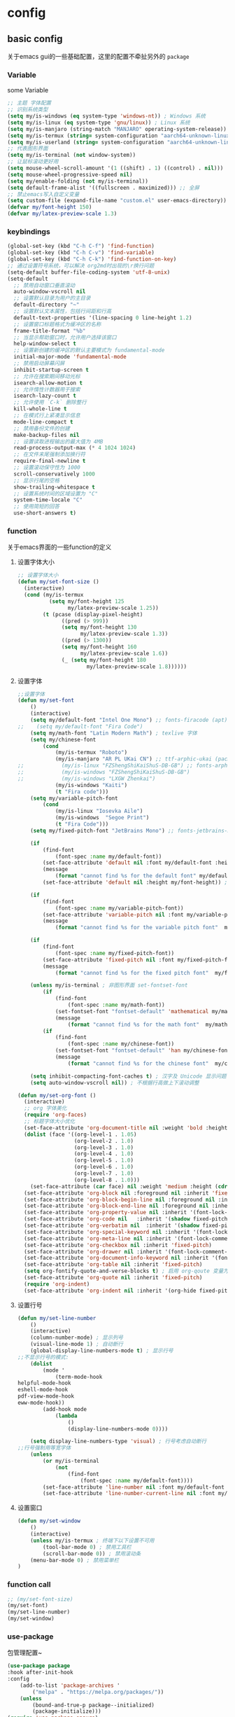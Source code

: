 #+auto_tangle: t
* config
** basic config
关于emacs gui的一些基础配置，这里的配置不牵扯另外的 =package=
*** Variable
some Variable
#+begin_src emacs-lisp :tangle yes
;; 主题 字体配置
;; 识别系统类型
(setq my/is-windows (eq system-type 'windows-nt)) ; Windows 系统
(setq my/is-linux (eq system-type 'gnu/linux)) ; Linux 系统
(setq my/is-manjaro (string-match "MANJARO" operating-system-release)) ; manjaro 系统
(setq my/is-termux (string= system-configuration "aarch64-unknown-linux-android")) ; termux
(setq my/is-userland (string= system-configuration "aarch64-unknown-linux-gnu")) ; userland
;; 代表图形界面
(setq my/is-terminal (not window-system))
;; 让鼠标滚动更好用
(setq mouse-wheel-scroll-amount '(1 ((shift) . 1) ((control) . nil)))
(setq mouse-wheel-progressive-speed nil)
(setq my/enable-folding (not my/is-terminal))
(setq default-frame-alist '((fullscreen . maximized))) ;; 全屏
;; 禁止emacs写入自定义变量
(setq custom-file (expand-file-name "custom.el" user-emacs-directory)) 
(defvar my/font-height 150)
(defvar my/latex-preview-scale 1.3)
#+end_src
*** keybindings
#+begin_src emacs-lisp :tangle yes
(global-set-key (kbd "C-h C-f") 'find-function)
(global-set-key (kbd "C-h C-v") 'find-variable)
(global-set-key (kbd "C-h C-k") 'find-function-on-key)
;; 通过设置符号系统，可以解决 org2md时出现的\r换行问题
(setq-default buffer-file-coding-system 'utf-8-unix)
(setq-default
  ;; 禁用自动窗口垂直滚动
  auto-window-vscroll nil
  ;; 设置默认目录为用户的主目录
  default-directory "~"
  ;; 设置默认文本属性，包括行间距和行高
  default-text-properties '(line-spacing 0 line-height 1.2)
  ;; 设置窗口标题格式为缓冲区的名称
  frame-title-format "%b"
  ;; 当显示帮助窗口时，允许用户选择该窗口
  help-window-select t
  ;; 设置新创建的缓冲区的默认主要模式为 fundamental-mode
  initial-major-mode 'fundamental-mode
  ;; 禁用启动屏幕闪屏
  inhibit-startup-screen t
  ;; 允许在搜索期间移动光标
  isearch-allow-motion t
  ;; 允许惰性计数器用于搜索
  isearch-lazy-count t
  ;; 允许使用 `C-k` 删除整行
  kill-whole-line t
  ;; 在模式行上紧凑显示信息
  mode-line-compact t
  ;; 禁用备份文件的创建
  make-backup-files nil
  ;; 设置读取进程输出的最大值为 4MB
  read-process-output-max (* 4 1024 1024)
  ;; 在文件末尾强制添加换行符
  require-final-newline t
  ;; 设置滚动保守性为 1000
  scroll-conservatively 1000
  ;; 显示行尾的空格
  show-trailing-whitespace t
  ;; 设置系统时间的区域设置为 "C"
  system-time-locale "C"
  ;; 使用简短的回答
  use-short-answers t)
#+end_src

*** function
关于emacs界面的一些function的定义
**** 设置字体大小
#+begin_src emacs-lisp :tangle yes
;; 设置字体大小
(defun my/set-font-size ()
  (interactive)
  (cond (my/is-termux
          (setq my/font-height 125
                my/latex-preview-scale 1.25))
        (t (pcase (display-pixel-height)
              ((pred (> 999))
              (setq my/font-height 130
                    my/latex-preview-scale 1.3))
              ((pred (> 1300))
              (setq my/font-height 160
                    my/latex-preview-scale 1.6))
              (_ (setq my/font-height 180
                      my/latex-preview-scale 1.8))))))
#+end_src
**** 设置字体
#+begin_src emacs-lisp :tangle yes
;;设置字体
(defun my/set-font 
    ()
    (interactive)
    (setq my/default-font "Intel One Mono") ;; fonts-firacode (apt) 或 ttf-fira-code (pacman)
;;    (setq my/default-font "Fira Code")
    (setq my/math-font "Latin Modern Math") ; texlive 字体
    (setq my/chinese-font
        (cond 
            (my/is-termux "Roboto")
            (my/is-manjaro "AR PL UKai CN") ;; ttf-arphic-ukai (pacman)
;;            (my/is-linux "FZShengShiKaiShuS-DB-GB") ;; fonts-arphic-gkai00mp (apt)
;;            (my/is-windows "FZShengShiKaiShuS-DB-GB")
;;            (my/is-windows "LXGW Zhenkai")
            (my/is-windows "Kaiti")
            (t "Fira code")))
    (setq my/variable-pitch-font
        (cond 
            (my/is-linux "Iosevka Aile") 
            (my/is-windows  "Segoe Print")
            (t "Fira Code")))
    (setq my/fixed-pitch-font "JetBrains Mono") ;; fonts-jetbrains-mono (apt) 或 ttf-jetbrains-mono (pacman)

    (if 
        (find-font 
            (font-spec :name my/default-font))
        (set-face-attribute 'default nil :font my/default-font :height my/font-height)  ; 默认字体及字号.
        (message 
            (format "cannot find %s for the default font" my/default-font))
        (set-face-attribute 'default nil :height my/font-height)) ; 找不到字体只设置字号

    (if 
        (find-font 
            (font-spec :name my/variable-pitch-font))
        (set-face-attribute 'variable-pitch nil :font my/variable-pitch-font :height my/font-height) ; 比例字体 
        (message 
            (format "cannot find %s for the variable pitch font"  my/variable-pitch-font)))

    (if 
        (find-font 
            (font-spec :name my/fixed-pitch-font))
        (set-face-attribute 'fixed-pitch nil :font my/fixed-pitch-font :height my/font-height) ; 等宽字体 
        (message 
            (format "cannot find %s for the fixed pitch font"  my/fixed-pitch-font)))

    (unless my/is-terminal ; 非图形界面 set-fontset-font
        (if 
            (find-font 
                (font-spec :name my/math-font))
            (set-fontset-font "fontset-default" 'mathematical my/math-font) ; 数学符号默认字体
            (message 
                (format "cannot find %s for the math font"  my/math-font)))
        (if 
            (find-font 
                (font-spec :name my/chinese-font))
            (set-fontset-font "fontset-default" 'han my/chinese-font) ; 中文默认字体
            (message 
                (format "cannot find %s for the chinese font"  my/chinese-font))))

    (setq inhibit-compacting-font-caches t) ; 汉字及 Unicode 显示问题
    (setq auto-window-vscroll nil)) ; 不根据行高做上下滚动调整

(defun my/set-org-font ()
  (interactive)
  ;; org 字体美化
  (require 'org-faces)
  ;; 标题字体大小优化
  (set-face-attribute 'org-document-title nil :weight 'bold :height 1.2)
  (dolist (face '((org-level-1 . 1.05)
                  (org-level-2 . 1.0)
                  (org-level-3 . 1.0)
                  (org-level-4 . 1.0)
                  (org-level-5 . 1.0)
                  (org-level-6 . 1.0)
                  (org-level-7 . 1.0)
                  (org-level-8 . 1.0)))
    (set-face-attribute (car face) nil :weight 'medium :height (cdr face)))
  (set-face-attribute 'org-block nil :foreground nil :inherit 'fixed-pitch)
  (set-face-attribute 'org-block-begin-line nil :foreground nil :inherit '(font-lock-comment-face fixed-pitch))
  (set-face-attribute 'org-block-end-line nil :foreground nil :inherit '(font-lock-comment-face fixed-pitch))
  (set-face-attribute 'org-property-value nil :inherit '(font-lock-comment-face fixed-pitch))
  (set-face-attribute 'org-code nil   :inherit '(shadow fixed-pitch))
  (set-face-attribute 'org-verbatim nil  :inherit '(shadow fixed-pitch))
  (set-face-attribute 'org-special-keyword nil :inherit '(font-lock-comment-face fixed-pitch))
  (set-face-attribute 'org-meta-line nil :inherit '(font-lock-comment-face fixed-pitch))
  (set-face-attribute 'org-checkbox nil :inherit 'fixed-pitch)
  (set-face-attribute 'org-drawer nil :inherit '(font-lock-comment-face fixed-pitch))
  (set-face-attribute 'org-document-info-keyword nil :inherit '(font-lock-comment-face fixed-pitch))
  (set-face-attribute 'org-table nil :inherit 'fixed-pitch)
  (setq org-fontify-quote-and-verse-blocks t) ; 启用 org-qoute 变量为 quote 设置不同的字体
  (set-face-attribute 'org-quote nil :inherit 'fixed-pitch)
  (require 'org-indent)
  (set-face-attribute 'org-indent nil :inherit '(org-hide fixed-pitch)))
#+end_src
**** 设置行号
#+begin_src emacs-lisp :tangle yes
(defun my/set-line-number 
    ()
    (interactive)
    (column-number-mode) ; 显示列号
    (visual-line-mode 1) ; 自动断行
    (global-display-line-numbers-mode t) ; 显示行号
;;不显示行号的模式:
    (dolist 
        (mode '
            (term-mode-hook
helpful-mode-hook
eshell-mode-hook
pdf-view-mode-hook
eww-mode-hook))
        (add-hook mode 
            (lambda 
                () 
                (display-line-numbers-mode 0))))

    (setq display-line-numbers-type 'visual) ; 行号考虑自动断行
;;行号强制用等宽字体
    (unless 
        (or my/is-terminal 
            (not 
                (find-font 
                    (font-spec :name my/default-font))))
        (set-face-attribute 'line-number nil :font my/default-font :height 0.9) 
        (set-face-attribute 'line-number-current-line nil :font my/default-font :height 0.9)))
#+end_src
**** 设置窗口
#+begin_src emacs-lisp :tangle yes
(defun my/set-window 
    ()
    (interactive)
    (unless my/is-termux ; 终端下以下设置不可用
        (tool-bar-mode 0) ; 禁用工具栏
        (scroll-bar-mode 0)) ; 禁用滚动条
    (menu-bar-mode 0) ; 禁用菜单栏
)
#+end_src
*** function call
#+begin_src emacs-lisp :tangle yes
;; (my/set-font-size)
(my/set-font)
(my/set-line-number)
(my/set-window)
#+end_src
*** use-package
包管理配置~
#+begin_src emacs-lisp :tangle yes
(use-package package
:hook after-init-hook
:config
    (add-to-list 'package-archives '
        ("melpa" . "https://melpa.org/packages/"))
    (unless 
        (bound-and-true-p package--initialized)
        (package-initialize)))
(require 'use-package-ensure)
(setq use-package-always-ensure t)
(setq use-pakcage-always-defer t)
;;Setup`use-package'
(unless 
    (package-installed-p 'use-package)
    (package-refresh-contents)
    (package-install 'use-package))
#+end_src
*** no-littering
可以保证临时存储文件的位置，用来保证配置的整洁
#+begin_src emacs-lisp :tangle yes
(use-package no-littering
:demand t
:custom
    (auto-save-file-name-transforms `
        (
            (".*" ,
                (no-littering-expand-var-file-name "auto-save/") t)))) ; 设置自动保存文件目录
#+end_src
*** recentf
临时文件
#+begin_src emacs-lisp :tangle yes
(use-package recentf
:after no-littering
:demand t
:custom
    (recentf-exclude '
        (no-littering-var-directory
no-littering-etc-directory));屏蔽临时文件
    (recentf-max-menu-items 25)
    (recentf-max-saved-items 25)
:bind
    ("C-x C-r" . 'recentf-open-files)
:config
    (recentf-mode 1))
#+end_src
*** ui
**** doom-themes
#+begin_src emacs-lisp :tangle yes
;; 主题
(use-package doom-themes
  :ensure t
:if (not my/is-termux) ;; disable doom-themes in termux
:demand t
  :config
  ;; Global settings (defaults)
  (setq doom-themes-enable-bold t    ; if nil, bold is universally disabled
        doom-themes-enable-italic t) ; if nil, italics is universally disabled
  ;; (load-theme 'doom-moonlight t) ; 当前主题
  (load-theme 'doom-moonlight t)
  (doom-themes-visual-bell-config) ; Enable flashing mode-line on errors
  (doom-themes-org-config))
(setq display-time-day-and-date t)
(display-time-mode 1)
#+end_src
**** all-the-icons
#+begin_src emacs-lisp :tangle yes
(use-package all-the-icons
  :ensure t
  :if (display-graphic-p))
#+end_src
**** doom-modeline
#+begin_src emacs-lisp :tangle yes
(use-package doom-modeline
  :ensure t
  :hook (after-init . doom-modeline-mode)
  :custom
  (doom-modeline-unicode-fallback t)
  :config
  (setq doom-modeline-height 1) ; optional
  (custom-set-faces
    '(mode-line ((t (:height 0.85))))
    '(mode-line-active ((t (:height 0.85)))) ; For 29+
    '(mode-line-inactive ((t (:height 0.85))))))
#+end_src
**** minios
minios
#+begin_src emacs-lisp :tangle yes
(use-package minions
  :ensure t
  :hook doom-modeline-mode)
#+end_src
**** dashboard
dashboard
#+begin_src emacs-lisp :tangle yes
(use-package dashboard
  :ensure t
  :config
  (dashboard-setup-startup-hook))

;; Set the title
(setq dashboard-banner-logo-title "四正天罡！")
;; Set the banner
(setq dashboard-startup-banner "~/.emacs.d/logo1.png")

(setq dashboard-center-content t)
;; vertically center content
(setq dashboard-vertically-center-content t)

;; To disable shortcut "jump" indicators for each section, set
(setq dashboard-show-shortcuts nil)
#+end_src

**** awesome-tab
#+begin_src emacs-lisp :tangle yes
(use-package awesome-tab
  :load-path "~/.emacs.d/github/awesome-tab"
  :config
  (awesome-tab-mode t))
#+end_src
*** mini buffer
**** vertico
将横向的提示变成纵向的，对我来说非常有用
#+begin_src emacs-lisp :tangle yes
(use-package vertico)
(vertico-mode t)
#+end_src
**** orderless
=orderless= 通过模糊匹配的方式来查找候选项，而不是严格的前缀匹配。这意味着你可以输入候选项的任意部分来进行匹配，而不仅限于开头的几个字符。此外， =orderless= 还支持各种模式，例如正则表达式、逻辑运算符等，以提供更强大的匹配功能。
#+begin_src emacs-lisp :tangle yes
(use-package orderless
  :ensure t
)
(setq completion-styles '(orderless))
#+end_src
**** marginalia
启用 =marginalia= 后，当你在 =minibuffer= 中进行补全操作时，它会显示与候选项相关的附加信息，例如候选项的类型、位置等。这些信息将显示在 =minibuffer= 的边缘，提供更多的上下文和帮助，帮助你更好地理解和选择候选项。
#+begin_src emacs-lisp :tangle yes
(use-package marginalia
  :ensure t
)
(marginalia-mode t)
#+end_src
**** dirvish
#+begin_src emacs-lisp :tangle yes
(use-package dirvish
  :load-path "~/.emacs.d/github/dirvish"
  :config)
#+end_src
**** which key
一个神器差点没用上
#+begin_src emacs-lisp :tangle yes
(use-package which-key
  :ensure t
  :config
  (which-key-mode)
  ;; 设置 which-key 提示位置
  (setq which-key-popup-type 'minibuffer) ; 可以设置为 'minibuffer 或 'side-window
  ;; 设置 which-key 显示延迟时间
  (setq which-key-idle-delay 0.5)
  ;; 设置 which-key 的展示样式
  (setq which-key-separator " → "))
#+end_src

** org-mode
对于org-mode的基本配置
*** org-mode
#+begin_src emacs-lisp :tangle yes
;; Org Mode
;; Org Mode
(use-package org
  :hook (org-mode . org-num-mode)
  :config
  (setq org-hide-leading-stars t
        org-hide-emphasis-markers t
        org-startup-indented t))
#+end_src
*** org-modern
**** 基础
优化org-mode显示，对如：headline、todo、list等结构做美化
#+begin_src emacs-lisp :tangle yes
(use-package org-modern
  :custom
  (org-modern-hide-stars nil) ; adds extra indentation
  (org-modern-table nil)
  (org-modern-list
    '((?- . "•")
      (?* . "•")
      (?+ . "•")))
  :hook
  (org-mode . org-modern-mode)
  (org-agenda-finalize . org-modern-agenda)
  :config
  (add-hook 'org-mode-hook #'org-modern-indent-mode 90))
(setq org-modern-fold-stars
  '(("◉" . "○") ("◉" . "○") ("◉" . "○") ("◉" . "○") ("◉" . "○") ("◉" . "○")))
#+end_src
**** 增强包
#+begin_src emacs-lisp :tangle yes
(use-package org-modern-indent
  :load-path "~/.emacs.d/github/org-modern-indent"
  ; or
  ; :straight (org-modern-indent :type git :host github :repo "jdtsmith/org-modern-indent"))
  :config ; add late to hook
  (add-hook 'org-mode-hook #'org-modern-indent-mode 90))
#+end_src
*** org 快捷键
一些快捷键
#+begin_src emacs-lisp :tangle yes
(defun insert-code-block (language)
  "Insert a code block based on the given LANGUAGE."
  (interactive "sEnter code language (c/r/e/p): ")
  (let ((block-type (cond ((string-equal language "c") "cpp")
                         ((string-equal language "r") "rust")
                         ((string-equal language "e") "emacs-lisp")
                         ((string-equal language "p") "python")
                         (t nil))))
    (when block-type
      (insert (format "#+begin_src %s\n\n#+end_src\n" block-type)))))

(defun insert-code-block (language)
  "Insert a code block based on the given LANGUAGE."
  (interactive "sEnter code language (c/r/e/p): ")
  (let ((block-type (cond ((string-equal language "c") "cpp")
                         ((string-equal language "r") "rust")
                         ((string-equal language "e") "emacs-lisp :tangle")
                         ((string-equal language "p") "python")
                         (t nil))))
    (when block-type
      (insert (format "#+begin_src %s\n\n#+end_src\n" block-type)))))

(defun insert-quote-block ()
  "Insert a quote block."
  (interactive)
  (insert "#+begin_quote\n\n#+end_quote\n"))

(define-key org-mode-map (kbd "C-c b c") (lambda () (interactive) (insert-code-block "c")))
(define-key org-mode-map (kbd "C-c b r") (lambda () (interactive) (insert-code-block "r")))
(define-key org-mode-map (kbd "C-c b e") (lambda () (interactive) (insert-code-block "e")))
(define-key org-mode-map (kbd "C-c b p") (lambda () (interactive) (insert-code-block "p")))
(with-eval-after-load 'org
  (define-key org-mode-map (kbd "C-c b q") 'insert-quote-block))

(defun enable-proxy ()
  "Enable proxy settings."
  (interactive)
  (setq url-proxy-services
        '(("http" . "127.0.0.1:7899")
          ("https" . "127.0.0.1:7899")))
  (message "Proxy enabled."))
;; 设置 which-key 描述信息
(with-eval-after-load 'which-key
  (which-key-mode)
  (which-key-add-key-based-replacements
    "C-c b c" "Insert C code block"
    "C-c b r" "Insert R code block"
    "C-c b e" "Insert Emacs Lisp code block"
    "C-c b p" "Insert Python code block"
    "C-c b q" "Insert quote block"))
(defun disable-proxy ()
  "Disable proxy settings."
  (interactive)
  (setq url-proxy-services nil)
  (message "Proxy disabled."))
#+end_src
*** org-appear
将如： = _ ~ 等结构进行显示优化
#+begin_src emacs-lisp :tangle yes
(use-package org-appear
  :hook org-mode)
#+end_src
*** hilght line
高亮当前行
#+begin_src emacs-lisp :tangle yes
;; Highlight Current Line
(use-package hl-line
  :when (display-graphic-p)
  :hook (prog-mode . hl-line-mode))
#+end_src
*** org-contrib
some plugin to org-agenda
#+begin_src emacs-lisp :tangle yes
(use-package org-contrib
  :ensure t
)
#+end_src
*** org-agenda
**** org-super-agenda
终于是被我配置好了！
#+begin_src emacs-lisp :tangle yes
(setq org-agenda-category-icon-alist
      `(("Daily" ,(list (all-the-icons-material "today" :height 0.9)) nil nil :ascent center)
      ("Family" ,(list (all-the-icons-material "home" :height 0.9)) nil nil :ascent center)
      ("Video" ,(list (all-the-icons-fileicon "video" :height 0.9)) nil nil :ascent center)
      ("Learn" ,(list (all-the-icons-octicon "book" :height 0.9)) nil nil :ascent center)
      ("Working" ,(list (all-the-icons-fileicon "ionic-project" :height 0.9)) nil nil :ascent center)
))
(global-set-key (kbd "C-c a") 'org-agenda)
(defun my/org-mode-setup ()
  (require 'org-checklist)
  (setq org-todo-keywords
        '((sequence "TODO(t)" "STARTED(s)" "|" "DONE(d!/!)")
          (sequence "WAITING(w@/!)" "SOMEDAY(S)" "|" "CANCELLED(c@/!)" "MEETING(m)" "PHONE(p)")))
  (setq org-log-done t)
  (setq org-log-into-drawer t)
  (setq org-agenda-files '("~/org_blog/org_agenda/daily.org"
                            "~/org_blog/org_agenda/working.org"
                            "~/org_blog/org_agenda/home.org"
                            "~/org_blog/org_agenda/learn.org"
                            "~/org_blog/org_agenda/video.org"))
  (setq org-agenda-span 'day)
  (setq org-agenda-skip-timestamp-if-done t
        org-agenda-skip-deadline-if-done t
        org-agenda-skip-scheduled-if-done t
        org-agenda-skip-scheduled-if-deadline-is-shown t
        org-agenda-skip-timestamp-if-deadline-is-shown t)
  (setq org-agenda-current-time-string "")
  (setq org-agenda-time-grid '((daily) () "" ""))
  (setq org-agenda-hide-tags-regexp ".*")
  (setq org-agenda-prefix-format
        '((agenda . "  %?-2i %t ")
          (todo . " %i %-12:c")
          (tags . " %i %-12:c")
          (search . " %i %-12:c"))))
(my/org-mode-setup)
(use-package org-super-agenda
  :after org-agenda
  :init
  (setq org-super-agenda-groups '((:name "Today"
					 :time-grid t
					 :scheduled today)))
  :config
  (org-super-agenda-mode))
#+end_src
*** olivetti
#+begin_src emacs-lisp :tangle yes
(use-package olivetti
  :ensure t
  :hook (org-mode . my-org-mode-setup)
  :hook (org-agenda-mode . my-org-mode-setup)
  :config
  (defun my-org-mode-setup ()
    "Setup Org Mode to mimic A4 paper size and set background colors."
    (setq olivetti-body-width 80) ; 设置宽度，80列大约是A4纸的宽度
    (olivetti-mode 1)
    (visual-line-mode 1)
    (display-line-numbers-mode t) ; 关闭行号显示
    (setq left-margin-width 2) ; 左边距
    (setq right-margin-width 2) ; 右边距
    (set-window-buffer nil (current-buffer))
    ;; 设置背景颜色
    ;; (set-face-background 'default "#2E3440") ; 外部背景颜色
    ;; (set-face-background 'fringe "#2E3440")  ; 外部背景颜色
    ;; (set-face-background 'olivetti-default-face "#3B4252") ; A4 区域背景颜色
    (set-window-buffer nil (current-buffer)))  ;; 定义 olivetti 模式下的 face
  (defface olivetti-default-face
    '((t :inherit default))
    "Face for Olivetti mode background"))
#+end_src
*** org-download
用来处理图片上传的包，需要注意下载 =imagemagick= 包
#+begin_src emacs-lisp :tangle yes
(use-package org-download
  :custom
  (org-download-heading-lvl 1) ; 以一级标题作为图片文件夹
  :after org
  :bind (:map org-mode-map
              ("C-c i y" . org-download-yank)
              ("C-c i d" . org-download-delete)
              ("C-c i e" . org-download-edit))
  :config
  ;; 用文件名作为文件夹
  (defun my-org-download-method (link)
    (let ((filename
           (file-name-nondirectory
            (car (url-path-and-query
                  (url-generic-parse-url link)))))
          (dirname (concat "./img/" (file-name-sans-extension (file-name-nondirectory (buffer-file-name))))))
      (setq org-download-image-dir dirname)
      (make-directory dirname t)
      (expand-file-name (funcall org-download-file-format-function filename) dirname)))
  (setq org-download-method 'my-org-download-method)
  ;; 在 Windows 系统下修复过时的convert.exe; 注意: 用户名文件夹不能含有空格!
  (defun my/org-download-clipboard ()
    (interactive)
    (let ((filename (expand-file-name "screenshot.png" temporary-file-directory)))
      (shell-command-to-string (format "magick clipboard: %s" filename))
      (when (file-exists-p filename)
        (org-download-image filename)
        (delete-file filename))))
  ; 绑定剪贴板图片的快捷键
  (if my/is-windows
      (define-key org-mode-map (kbd "C-M-y") #'my/org-download-clipboard)
    (define-key org-mode-map (kbd "C-M-y") #'org-download-screenshot)))
#+end_src

* Evil
** evil基础配置
=evil= 是 =emacs= 中一个非常优秀的vim模拟器
#+begin_src emacs-lisp :tangle yes
(use-package evil
  :ensure t  ; 确保 evil 包已安装
  :init
  ;; Evil 配置初始化
  (setq evil-want-keybinding nil)  ; 设置不加载默认按键绑定
  (setq evil-want-C-u-scroll t)    ; 启用 C-u 滚动功能
  (evil-mode)  ; 启用 Evil 模式
  (require 'anzu)
  (require 'evil-anzu)
  ;; 插入模式下的按键绑定
  (setcdr evil-insert-state-map nil)  ; 禁用 evil-insert-state 的默认按键绑定
  ;; 设置 ESC 键回到 Normal 模式
  (define-key evil-insert-state-map [escape] 'evil-normal-state)

  ;; Normal 模式下的自定义键绑定
  (define-key evil-normal-state-map (kbd "[ SPC")  ; 在当前行之上插入新行
    (lambda () (interactive) (evil-insert-newline-above) (forward-line)))
  (define-key evil-normal-state-map (kbd "] SPC")  ; 在当前行之下插入新行
    (lambda () (interactive) (evil-insert-newline-below) (forward-line -1)))
  (define-key evil-normal-state-map (kbd "[ b") 'previous-buffer)  ; 切换到上一个缓冲区
  (define-key evil-normal-state-map (kbd "] b") 'next-buffer)      ; 切换到下一个缓冲区
  (define-key evil-motion-state-map (kbd "[ b") 'previous-buffer)   ; 切换到上一个缓冲区（Motion 模式）
  (define-key evil-motion-state-map (kbd "] b") 'next-buffer)       ; 切换到下一个缓冲区（Motion 模式）

  ;; Dired 模式下的键绑定
  (evil-define-key 'normal dired-mode-map
    (kbd "<RET>") 'dired-find-alternate-file  ; 打开文件或目录
    (kbd "C-k") 'dired-up-directory            ; 上级目录
    "`" 'dired-open-term                       ; 在当前目录打开终端
    "q" 'quit-window                           ; 退出 Dired 模式
    "o" 'dired-find-file-other-window         ; 在其他窗口中打开文件
    ")" 'dired-omit-mode)                      ; 切换隐藏文件显示状态

  ;; 确保 Evil 加载后对按键绑定进行调整
  (with-eval-after-load 'evil-maps
    (define-key evil-motion-state-map (kbd "RET") nil))  ; 在 Motion 模式下禁用 RET 键
  )
#+end_src
#+begin_src emacs-lisp :tangle no
;; 在 org-agenda-mode 中禁用 evil
(add-hook 'org-agenda-mode-hook 'evil-emacs-state)
#+end_src

** evil插件配置
*** undo-tree
编程中，机会不只一次
#+begin_src emacs-lisp :tangle yes
(use-package undo-tree
  :diminish  ; 不在 mode-line 上显示 undo-tree 的状态
  :init
  (global-undo-tree-mode 1)  ; 启用全局的 undo-tree 模式
  (setq undo-tree-auto-save-history nil)  ; 禁用自动保存历史记录
  (evil-set-undo-system 'undo-tree))  ; 设置 Evil 使用 undo-tree 作为其撤销系统
#+end_src
*** general
这些配置主要用于创建和管理按键绑定，以及与 Evil 集成，使按键绑定更加灵活和易于管理。
#+begin_src emacs-lisp :tangle yes
;; 配置 general 插件
(use-package general
  :init
  (with-eval-after-load 'evil
    ;; 当 Evil 载入后执行以下操作
    (general-add-hook 'after-init-hook
                      (lambda (&rest _)
                        ;; 如果存在 *Messages* 缓冲区
                        (when-let ((messages-buffer (get-buffer "*Messages*")))
                          (with-current-buffer messages-buffer
                            ;; 标准化 Evil 键位映射
                            (evil-normalize-keymaps))))
                      nil
                      nil
                      t))

  ;; 创建全局定义器 global-definer
  (general-create-definer global-definer
    :keymaps 'override  ; 指定键位映射为 override
    :states '(insert emacs normal hybrid motion visual operator)  ; 指定作用的 Evil 状态
    :prefix "SPC"  ; 设置全局前缀为 SPC
    :non-normal-prefix "C-SPC")  ; 非 Normal 状态的前缀为 C-SPC

  ;; 定义宏 +general-global-menu!
  (defmacro +general-global-menu! (name infix-key &rest body)
    "Create a definer named +general-global-NAME wrapping global-definer.
Create prefix map: +general-global-NAME. Prefix bindings in BODY with INFIX-KEY."
    (declare (indent 2))
    ;; 创建菜单
    `(progn
       (general-create-definer ,(intern (concat "+general-global-" name))
         :wrapping global-definer  ; 包装 global-definer
         :prefix-map ',(intern (concat "+general-global-" name "-map"))  ; 设置前缀映射
         :infix ,infix-key  ; 设置中缀键
         :wk-full-keys nil  ; 禁用完整按键提示
         "" '(:ignore t :which-key ,name))  ; 设置 Which Key 显示
       (,(intern (concat "+general-global-" name))
        ,@body)))
  ;; 创建全局领袖键定义器 global-leader
  (general-create-definer global-leader
    :keymaps 'override  ; 指定键位映射为 override
    :states '(emacs normal hybrid motion visual operator)  ; 指定作用的 Evil 状态
    :prefix ","  ; 设置前缀为 ,
    "" '(:ignore t :which-key (lambda (arg) `(,(cadr (split-string (car arg) " ")) . ,(replace-regexp-in-string "-mode$" "" (symbol-name major-mode)))))))  ; 设置 Which Key 显示
#+end_src
**** 创建全局的按键绑定
#+begin_src emacs-lisp :tangle yes
;; 创建全局按键绑定
(global-definer
  "!" 'shell-command  ; SPC ! 执行 shell 命令
  "SPC" 'execute-extended-command  ; SPC SPC 执行扩展命令
  "TAB" 'spacemacs/alternate-buffer  ; SPC TAB 切换到备选缓冲区
  "'" 'vertico-repeat  ; SPC ' 重复上一次选项
  "v" 'er/expand-region  ; SPC v 扩大选区
  "+" 'text-scale-increase  ; SPC + 增加文本大小
  "-" 'text-scale-decrease  ; SPC - 减小文本大小
  "u" 'universal-argument  ; SPC u 执行通用参数
  "=" 'indent-buffer  ; SPC = 缩进缓冲区内容
  "v" 'er/expand-region  ; SPC v 扩大选区
  ;flymake
  "en" 'flymake-goto-next-error  ; SPC en 跳转到下一个 Flymake 错误
  "ep" 'flymake-goto-prev-error  ; SPC ep 跳转到上一个 Flymake 错误
  "el" 'flymake-show-buffer-diagnostics  ; SPC el 显示 Flymake 缓冲区诊断信息
  "0" 'select-window-0  ; SPC 0 选择窗口 0
  "1" 'select-window-1  ; SPC 1 选择窗口 1
  "2" 'select-window-2  ; SPC 2 选择窗口 2
  "3" 'select-window-3  ; SPC 3 选择窗口 3
  "4" 'select-window-4  ; SPC 4 选择窗口 4
  "5" 'select-window-5  ; SPC 5 选择窗口 5

  "hc" 'zilongshanren/clearn-highlight  ; SPC hc 清除高亮
  "hH" 'zilongshanren/highlight-dwim  ; SPC hH 高亮当前符号
  "hdf" 'describe-function  ; SPC hdf 描述函数
  "hdv" 'describe-variable  ; SPC hdv 描述变量
  "hdk" 'describe-key  ; SPC hdk 描述按键
  )
#+end_src
**** 菜单
***** windows
主要控制窗口菜单
#+begin_src emacs-lisp :tangle yes
;; 定义全局菜单 "window" 并绑定按键
(+general-global-menu! "window" "w"
  "/" 'split-window-right  ; SPC w / 在右侧分割窗口
  "-" 'split-window-below  ; SPC w - 在下方分割窗口
  "m" 'delete-other-windows  ; SPC w m 删除其他窗口
  "u" 'winner-undo  ; SPC w u 撤销窗口操作
  "z" 'winner-redo  ; SPC w z 重做窗口操作
  "w" 'esw/select-window  ; SPC w w 选择窗口
  "s" 'esw/swap-two-windows  ; SPC w s 交换两个窗口
  "d" 'esw/delete-window  ; SPC w d 删除当前窗口
  "=" 'balance-windows-area  ; SPC w = 平衡窗口大小
  "r" 'esw/move-window  ; SPC w r 移动当前窗口
  "x" 'resize-window  ; SPC w x 调整窗口大小
  "H" 'buf-move-left  ; SPC w H 将当前窗口向左移动
  "L" 'buf-move-right  ; SPC w L 将当前窗口向右移动
  "J" 'buf-move-down  ; SPC w J 将当前窗口向下移动
  "K" 'buf-move-up  ; SPC w K 将当前窗口向上移动
)
#+end_src
***** buffer
定义buffer菜单
#+begin_src emacs-lisp :tangle yes
;; 定义全局菜单 "buffer" 并绑定按键
(+general-global-menu! "buffer" "b"
    "d" 'kill-current-buffer  ; SPC b d 关闭当前缓冲区
    "b" '(consult-buffer :which-key "consult buffer")  ; SPC b b 查找缓冲区
    "B" 'switch-to-buffer  ; SPC b B 切换到指定缓冲区
    "p" 'previous-buffer  ; SPC b p 切换到上一个缓冲区
    "R" 'rename-buffer  ; SPC b R 重命名当前缓冲区
    "M" '((lambda () (interactive) (switch-to-buffer "*Messages*")) :which-key "messages-buffer")  ; SPC b M 切换到消息缓冲区
    "n" 'next-buffer  ; SPC b n 切换到下一个缓冲区
    "i" 'ibuffer  ; SPC b i 打开 ibuffer
    "f" 'my-open-current-directory  ; SPC b f 在当前目录中打开文件
    "k" 'kill-buffer  ; SPC b k 关闭当前缓冲区
    "y" 'copy-buffer-name  ; SPC b y 复制当前缓冲区名称
    "K" 'kill-other-buffers  ; SPC b K 关闭其他缓冲区
)
#+end_src
***** project
#+begin_src emacs-lisp :tangle yes
(+general-global-menu! "project" "p"
    "f" 'project-find-file  ; SPC p f 查找项目中的文件
    "r" 'consult-recent-file  ; SPC p r 查找最近的文件
    "s" 'project-find-regexp  ; SPC p s 在项目中查找正则表达式
    "d" 'project-dired  ; SPC p d 在项目中打开 dired
    "b" 'consult-project-buffer  ; SPC p b 查找项目缓冲区
    "e" 'project-eshell  ; SPC p e 在项目中打开 eshell
    "c" 'project-compile  ; SPC p c 编译项目
    "p" 'project-switch-project  ; SPC p p 切换项目
    "a" 'project-remember-projects-under  ; SPC p a 记住项目
    "x" 'project-forget-project  ; SPC p x 忘记项目
)
#+end_src
***** search
#+begin_src emacs-lisp :tangle yes
(+general-global-menu! "search" "s"
    "j" 'consult-imenu  ; SPC s j 使用 imenu 查找
    "p" 'consult-ripgrep  ; SPC s p 使用 ripgrep 查找
    "k" 'consult-keep-lines  ; SPC s k 保留匹配行
    "f" 'consult-focus-lines  ; SPC s f 关注匹配行
)
#+end_src
***** file
#+begin_src emacs-lisp :tangle yes
;; 定义全局菜单 "file" 并绑定按键
(+general-global-menu! "file" "f"
    "f" 'find-file  ; SPC f f 打开文件
    "r" 'consult-recent-file  ; SPC f r 查找最近的文件
    "L" 'consult-locate  ; SPC f L 使用 locate 查找文件
    "d" 'consult-dir  ; SPC f d 使用 consult-dir 查找目录
    "ed" 'open-init-file  ; SPC f ed 打开 init.el 文件
    "s" 'save-buffer  ; SPC f s 保存当前缓冲区
    "w" 'sudo-edit  ; SPC f w 以 root 身份编辑当前文件
    "S" 'save-some-buffers  ; SPC f S 保存所有缓冲区
    "j"  'dired-jump  ; SPC f j 跳转到当前目录
    "y" 'copy-file-name  ; SPC f y 复制当前文件名
)
#+end_src

***** layout
#+begin_src emacs-lisp :tangle yes
;; 定义全局菜单 "layout" 并绑定按键
(+general-global-menu! "layout" "l"
  "l" 'tabspaces-switch-or-create-workspace  ; SPC l l 切换或创建工作区
  "L" 'tabspaces-restore-session  ; SPC l L 恢复会话
  "p" 'tabspaces-open-or-create-project-and-workspace  ; SPC l p 打开或创建项目和工作区
  "f" 'tabspaces-project-switch-project-open-file  ; SPC l f 切换项目并打开文件
  "s" 'tabspaces-save-session  ; SPC l s 保存会话
  "B" 'tabspaces-switch-buffer-and-tab  ; SPC l B 切换缓冲区和选项卡
  "b" 'tabspaces-switch-to-buffer  ; SPC l b 切换到缓冲区
  "R" 'tab-rename  ; SPC l R 重命名选项卡
  "TAB" 'tab-bar-switch-to-recent-tab  ; SPC l TAB 切换到最近的选项卡
  "r" 'tabspaces-remove-current-buffer  ; SPC l r 移除当前缓冲区
  "k" 'tabspaces-close-workspace  ; SPC l k 关闭工作区
)
#+end_src

*** evil-anzu
=Anzu= 是一个 =Emacs= 的包，用于在模式行中显示当前搜索匹配的数量，并提供增强的搜索和替换功能。当你使用搜索功能时， =Anzu= 会显示匹配项的数量，并在搜索过程中实时更新。它还可以让你跳转到下一个或上一个匹配项，以及执行替换操作等。
=Evil Anzu= 是 =Anzu= 的一个扩展，专门为 =Evil= 模式（Emacs 中的 Vim 模拟器）提供支持。它使得在 =Evil= 模式下使用 =Anzu= 更加方便，与 =Evil= 的快捷键绑定和行为相兼容。 =Evil Anzu= 可以与 =Evil= 的移动、删除和替换命令一起使用，提供了更灵活、更强大的搜索替换功能。
#+begin_src emacs-lisp :tangle yes
;; 使用 use-package 来管理 anzu 和 evil-anzu
(use-package anzu
  :ensure t
  :init
  (global-anzu-mode t))

(use-package evil-anzu
  :ensure t
  :after (evil anzu)
  :config
  (require 'evil-anzu))
#+end_src

*** evil-collection
evil-collection 是为了增强 Emacs 中的 Evil 模式（即 Vim 模式）而设计的。它提供了 Evil 模式在许多不同模式下的支持，包括但不限于各种编程语言的模式、文件管理器模式、版本控制模式等等。通过使用 evil-collection，用户可以在编辑不同类型的文件时都能够使用相同的 Vim 风格的键绑定和编辑习惯，提高了编辑效率和流畅度。
#+begin_src emacs-lisp :tangle yes
(use-package evil-collection
  :ensure t
  :demand t
  :config
  (setq evil-collection-mode-list (remove 'lispy evil-collection-mode-list))
  (evil-collection-init)

   (cl-loop for (mode . state) in
	    '((org-agenda-mode . normal)
	      (Custom-mode . emacs)
	      (eshell-mode . emacs)
	      (makey-key-mode . motion))
	    do (evil-set-initial-state mode state)))
#+end_src
*** evil-surround
允许用户在 =Evil= 模式下快速添加、修改和删除包围字符，比如引号、括号等
#+begin_src emacs-lisp :tangle yes
(use-package evil-surround
  :ensure t
  :init
  (global-evil-surround-mode 1))
#+end_src

*** evil-nerd-comment
为 =Evil= 模式提供快速的注释和取消注释功能。
#+begin_src emacs-lisp :tangle yes
(use-package evil-nerd-commenter
  :init
  (define-key evil-normal-state-map (kbd ",/") 'evilnc-comment-or-uncomment-lines)
  (define-key evil-visual-state-map (kbd ",/") 'evilnc-comment-or-uncomment-lines)
)
#+end_src

*** evil-snap
增强 =Evil= 模式的搜索功能，允许用户在当前行快速跳转到特定字符。
#+begin_src emacs-lisp :tangle yes
(use-package evil-snipe
  :ensure t
  :diminish
  :init
  (evil-snipe-mode +1)
  (evil-snipe-override-mode +1))
#+end_src
*** evil-matchit
增强 =Evil= 模式中 =%= 键的匹配功能，使其能够智能匹配更多种类的代码块，如 =HTML= 中的标签、括号、 =XML= 标签等。
#+begin_src emacs-lisp :tangle yes
(use-package evil-matchit
  :ensure
  :init
  (global-evil-matchit-mode 1))
#+end_src

*** evil-iedit
允许用户同时编辑多个相同文本片段的实例。
#+begin_src emacs-lisp :tangle yes
(use-package iedit
  :ensure t
  :init
  (setq iedit-toggle-key-default nil)
  :config
  (define-key iedit-mode-keymap (kbd "M-h") 'iedit-restrict-function)
  (define-key iedit-mode-keymap (kbd "M-i") 'iedit-restrict-current-line))
#+end_src

*** evil-multiedit
允许用户在 Evil 模式下同时编辑多个相同文本片段的实例。
#+begin_src emacs-lisp :tangle yes
(use-package evil-multiedit
  :ensure t
  :commands (evil-multiedit-default-keybinds)
  :init
  (evil-multiedit-default-keybinds))
#+end_src

** org-roam
*** org-roam
一个非常优秀的双链笔记在org-mode中的实现，可以对笔记进行关联、管理
#+begin_src emacs-lisp :tangle yes
(use-package org-roam
  :ensure t
  :custom
  (org-roam-directory (file-truename "~/org_blog/org_note/"))
  :bind (("C-c n l" . org-roam-buffer-toggle)
         ("C-c n f" . org-roam-node-find)
         ("C-c n g" . org-roam-graph)
         ("C-c n i" . org-roam-node-insert)
         ("C-c n c" . org-roam-capture)
         ;; Dailies
         ("C-c n j" . org-roam-dailies-capture-today)
	 ("C-c n u" . org-roam-ui-mode))
  :config
  ;; If you're using a vertical completion framework, you might want a more informative completion interface
  (setq org-roam-node-display-template (concat "${title:*} " (propertize "${tags:20}" 'face 'org-tag)))
  (org-roam-db-autosync-mode)
					;sqlite3
  ;; If using org-roam-protocol
  (require 'org-roam-protocol))
#+end_src

*** org-roam-ui
现在大部分双链笔记都有 =知识图谱= 的概念，可以更加具像化的看出知识点与知识点之间的关系
#+begin_src emacs-lisp :tangle yes
(use-package org-roam-ui
  :ensure t
  :after org-roam
  :custom
  (org-mode-ui-sync-theme t)
  (org-roam-ui-follow t)
  (org-roam-ui-update-on-save t))
#+end_src
*** org-capture
#+begin_src emacs-lisp :tangle yes
  ;; custom org-capture templates
  (require 'org-protocol)
  (setq org-agenda-file-note (expand-file-name "~/org_blog/org_note/notes.org"))
  (setq org-capture-templates
        '(("t" "Tasks")
          ("td" "Daily Tasks" entry
           (file+headline "~/org_blog/org_agenda/daily.org" "Tasks")
           "* TODO [#%^{Priority|A|B|C}] %?\n  %i\n  %U"
           :empty-lines 1)
          ("tw" "Work Tasks" entry
           (file+headline "~/org_blog/org_agenda/working.org" "Tasks")
           "* TODO [#%^{Priority|A|B|C}] %?\n  %i\n  %U"
           :empty-lines 1)
          ("th" "Home Tasks" entry
           (file+headline "~/org_blog/org_agenda/home.org" "Tasks")
           "* TODO [#%^{Priority|A|B|C}] %?\n  %i\n  %U"
           :empty-lines 1)
          ("tl" "Learning Tasks" entry
           (file+headline "~/org_blog/org_agenda/learn.org" "Tasks")
           "* TODO [#%^{Priority|A|B|C}] %?\n  %i\n  %U"
           :empty-lines 1)
          ("tv" "Video Tasks" entry
           (file+headline "~/org_blog/org_agenda/video.org" "Tasks")
           "* TODO [#%^{Priority|A|B|C}] %?\n  %i\n  %U"
           :empty-lines 1)
          ("x" "Web Collections" entry
          (file+headline org-agenda-file-note "Web")
          "* TODO %?\nCaptured on: %U\nSource: %:annotation\n\n%:initial\n\n** Summary\n\n")
           ))

  (global-set-key (kbd "C-c r") 'org-capture)
  (setq org-agenda-custom-commands
        '(("c" "重要且紧急的事"
           ((tags-todo "+PRIORITY=\"A\"")))
          ;; ...other commands here
          ))
#+end_src

*  操作优化
** 交互
*** embark
绑定 =Ctrl+;= ，可以直接对各种内容进行操作
#+begin_src emacs-lisp :tangle no
  (use-package embark
    :ensure t
  )
  (global-set-key (kbd "C-;") 'embark-act)
  (setq prefix-help-command 'embark-prefix-help-command)
#+end_src

**** consult-embark
#+begin_src emacs-lisp :tangle yes
;; 配置 consult
(use-package consult
  :ensure t
  :bind
  (("C-s" . consult-line)       ;; 将 consult-line 绑定到快捷键
   ("C-c C-c i" . consult-imenu)  ;; 将 consult-imenu 绑定到快捷键
   ("C-x b" . consult-buffer))) ;; 将 consult-buffer 绑定到快捷键

;; 配置 embark
(use-package embark
  :ensure t
  :bind
  (("C-;" . embark-act))  ;; 将 embark-act 绑定到快捷键
  :init
  (setq prefix-help-command 'embark-prefix-help-command))

;; 配置 embark-consult
(use-package embark-consult
  :ensure t
  :after (embark consult)  ;; 确保 embark 和 consult 已加载
  :hook
  (embark-collect-mode . consult-preview-at-point-mode))
#+end_src
** 窗口页面等
*** window numbering
可以给窗口一个固定的编号，然后使用 =meta+编号= 来切换窗口。
#+begin_src emacs-lisp :tangle yes
(use-package window-numbering
  :init
  :hook (after-init . window-numbering-mode))
#+end_src

*** 文件管理 dirvish
一个非常不错的文件管理包
#+begin_src emacs-lisp :tangle yes

  (add-to-list 'load-path "~/.emacs.d/github/dirvish")
  (add-to-list 'load-path "~/.emacs.d/github/dirvish/extensions/")
  ;; 加载 dirvish 包
  (require 'dirvish)
  ;; 覆盖 dired 模式
  (dirvish-override-dired-mode)

;; 加载并配置 all-the-icons-dired 包
(use-package all-the-icons-dired
  :ensure t
  :hook (dirvish-mode . all-the-icons-dired-mode))  ;; 启用 dirvish-icons 支持
  (with-eval-after-load 'dirvish
    (require 'dirvish-icons))

  ;; 设置 dirvish-side
  (require 'dirvish-side)
  (setq dirvish-side-width 30)

  (use-package nerd-icons
    ;; :custom
    ;; The Nerd Font you want to use in GUI
    ;; "Symbols Nerd Font Mono" is the default and is recommended
    ;; but you can use any other Nerd Font if you want
    ;; (nerd-icons-font-family "Symbols Nerd Font Mono")
   )

  (setq dirvish-attributes
        '(vc-state subtree-state nerd-icons collapse git-msg file-time file-size))
  (setq dirvish-subtree-state-style 'nerd)
#+end_src

